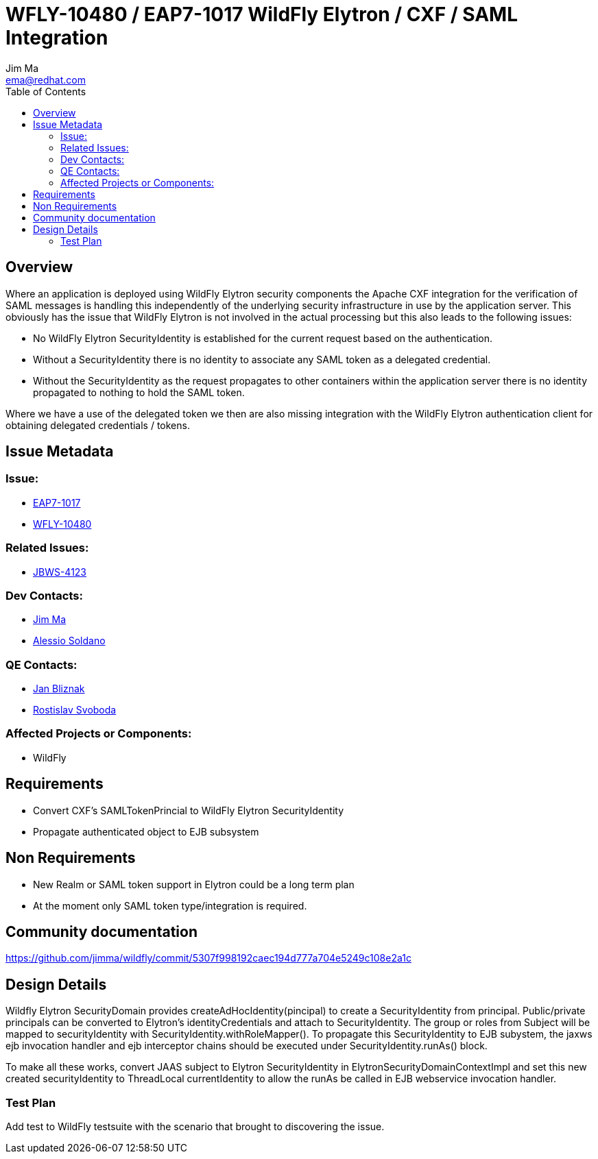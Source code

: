 = WFLY-10480 / EAP7-1017 WildFly Elytron / CXF / SAML Integration
:author:            Jim Ma
:email:             ema@redhat.com
:toc:               left
:icons:             font
:keywords:          comma,separated,tags
:idprefix:
:idseparator:       -
:issue-base-url:    https://issues.jboss.org/browse

== Overview

Where an application is deployed using WildFly Elytron security components the Apache CXF integration for the verification of SAML messages is handling this independently of the underlying security infrastructure in use by the application server. This obviously has the issue that WildFly Elytron is not involved in the actual processing but this also leads to the following issues:

* No WildFly Elytron SecurityIdentity is established for the current request based on the authentication.
* Without a SecurityIdentity there is no identity to associate any SAML token as a delegated credential.
* Without the SecurityIdentity as the request propagates to other containers within the application server there is no identity propagated to nothing to hold the SAML token.

Where we have a use of the delegated token we then are also missing integration with the WildFly Elytron authentication client for obtaining delegated credentials / tokens.

== Issue Metadata

=== Issue:

* {issue-base-url}/EAP7-1017[EAP7-1017]
* {issue-base-url}/WFLY-10480[WFLY-10480]

=== Related Issues:

* {issue-base-url}/JBWS-4123[JBWS-4123]

=== Dev Contacts:

* mailto:ema@redhat.com[Jim Ma]
* mailto:asoldano@redhat.com[Alessio Soldano]

=== QE Contacts:

* mailto:jbliznak@redhat.com[Jan Bliznak]
* mailto:rsvoboda@redhat.com[Rostislav Svoboda]

=== Affected Projects or Components:

* WildFly

== Requirements

* Convert CXF’s SAMLTokenPrincial to WildFly Elytron SecurityIdentity
* Propagate authenticated object to EJB subsystem

== Non Requirements
* New Realm or SAML token support in Elytron could be a long term plan
* At the moment only SAML token type/integration is required.

== Community documentation

https://github.com/jimma/wildfly/commit/5307f998192caec194d777a704e5249c108e2a1c

== Design Details
Wildfly Elytron SecurityDomain provides createAdHocIdentity(pincipal) to create a SecurityIdentity from principal. Public/private principals can be converted to Elytron’s identityCredentials and attach to SecurityIdentity. The group or roles from Subject will 
be mapped to securityIdentity with SecurityIdentity.withRoleMapper().
To propagate this SecurityIdentity to EJB subystem, the jaxws ejb invocation handler and ejb interceptor chains should be executed under SecurityIdentity.runAs() block.

To make all these works, convert JAAS subject to Elytron SecurityIdentity in ElytronSecurityDomainContextImpl and set this new created securityIdentity to ThreadLocal currentIdentity to allow the runAs be called in EJB webservice invocation handler.


=== Test Plan

Add test to WildFly testsuite with the scenario that brought to discovering the issue.
